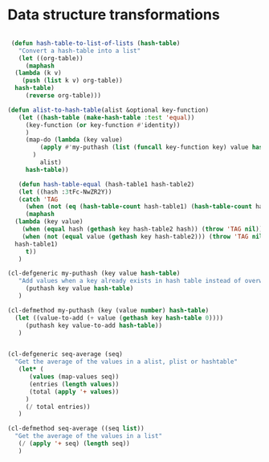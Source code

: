 #+auto_tangle: t
* Data structure transformations
#+BEGIN_SRC emacs-lisp :tangle yes :session table-functions

   (defun hash-table-to-list-of-lists (hash-table)
     "Convert a hash-table into a list"
     (let ((org-table))
       (maphash
	(lambda (k v)
	  (push (list k v) org-table))
	hash-table)
       (reverse org-table)))

  (defun alist-to-hash-table(alist &optional key-function)
     (let ((hash-table (make-hash-table :test 'equal))
	   (key-function (or key-function #'identity))
	   )
       (map-do (lambda (key value)		   
		   (apply #'my-puthash (list (funcall key-function key) value hash-table))		 
		 )
	       alist)
       hash-table))

     (defun hash-table-equal (hash-table1 hash-table2)
     (let ((hash :3tFc-NwZR2Y))
     (catch 'TAG
       (when (not (eq (hash-table-count hash-table1) (hash-table-count hash-table2))) (throw 'TAG nil))
       (maphash
	(lambda (key value)
	  (when (equal hash (gethash key hash-table2 hash)) (throw 'TAG nil))
	  (when (not (equal value (gethash key hash-table2))) (throw 'TAG nil)))
	hash-table1)
       t))
     )

  (cl-defgeneric my-puthash (key value hash-table)
     "Add values when a key already exists in hash table instead of overwriting"     
       (puthash key value hash-table)
     )

  (cl-defmethod my-puthash (key (value number) hash-table)
    (let ((value-to-add (+ value (gethash key hash-table 0))))
       (puthash key value-to-add hash-table))
     )


  (cl-defgeneric seq-average (seq)
    "Get the average of the values in a alist, plist or hashtable"     
     (let* (
	    (values (map-values seq))
	    (entries (length values))	      
	    (total (apply '+ values))
	   )
       (/ total entries))
     )

  (cl-defmethod seq-average ((seq list))
    "Get the average of the values in a list"
     (/ (apply '+ seq) (length seq))
     )




#+END_SRC
